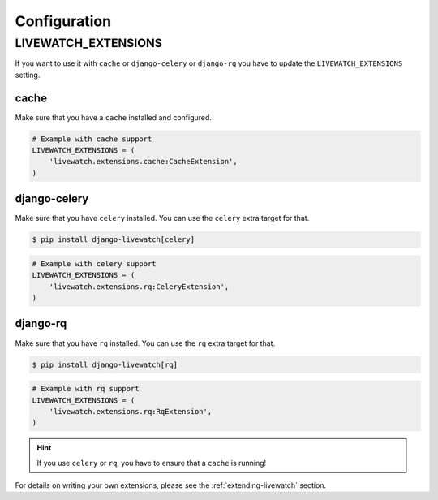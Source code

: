 Configuration
=============

LIVEWATCH_EXTENSIONS
--------------------

If you want to use it with ``cache`` or ``django-celery`` or ``django-rq`` you have to update the ``LIVEWATCH_EXTENSIONS`` setting.

cache
`````

Make sure that you have a ``cache`` installed and configured.

.. code-block:: python

    # Example with cache support
    LIVEWATCH_EXTENSIONS = (
        'livewatch.extensions.cache:CacheExtension',
    )

django-celery
`````````````

Make sure that you have ``celery`` installed. You can use the ``celery`` extra target for that.

.. code-block:: bash

    $ pip install django-livewatch[celery]

.. code-block:: python

    # Example with celery support
    LIVEWATCH_EXTENSIONS = (
        'livewatch.extensions.rq:CeleryExtension',
    )

django-rq
`````````

Make sure that you have ``rq`` installed. You can use the ``rq`` extra target for that.

.. code-block:: bash

    $ pip install django-livewatch[rq]

.. code-block:: python

    # Example with rq support
    LIVEWATCH_EXTENSIONS = (
        'livewatch.extensions.rq:RqExtension',
    )

.. hint::

    If you use ``celery`` or ``rq``, you have to ensure that a ``cache`` is running!

For details on writing your own extensions, please see the :ref:`extending-livewatch` section.
